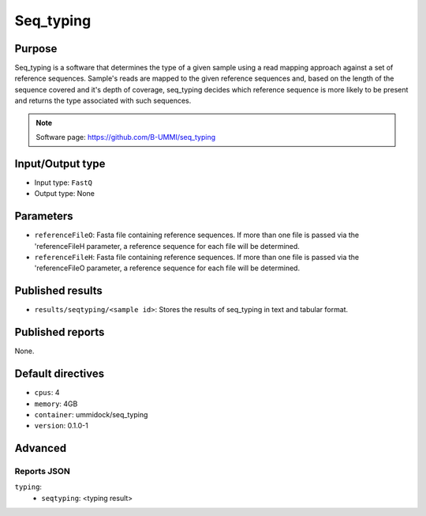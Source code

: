 Seq_typing
==========

Purpose
-------

Seq_typing is a software that determines the type of a given sample using a
read mapping approach against a set of reference sequences. Sample's reads
are mapped to the given reference sequences and, based on the length of the
sequence covered and it's depth of coverage, seq_typing decides which reference
sequence is more likely to be present and returns the type associated with
such sequences.

.. note::
    Software page: https://github.com/B-UMMI/seq_typing

Input/Output type
------------------

- Input type: ``FastQ``
- Output type: None

Parameters
----------

- ``referenceFileO``: Fasta file containing reference sequences. If more
  than one file is passed via the 'referenceFileH parameter, a reference
  sequence for each file will be determined.
- ``referenceFileH``: Fasta file containing reference sequences. If more
  than one file is passed via the 'referenceFileO parameter, a reference
  sequence for each file will be determined.

Published results
-----------------

- ``results/seqtyping/<sample id>``: Stores the results of seq_typing in
  text and tabular format.

Published reports
-----------------

None.

Default directives
------------------

- ``cpus``: 4
- ``memory``: 4GB
- ``container``: ummidock/seq_typing
- ``version``: 0.1.0-1

Advanced
--------

Reports JSON
^^^^^^^^^^^^

``typing``:
    - ``seqtyping``: <typing result>